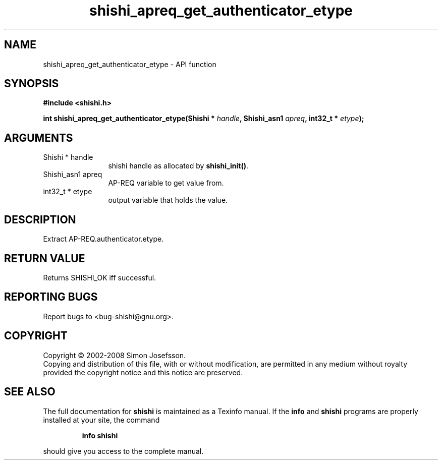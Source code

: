 .\" DO NOT MODIFY THIS FILE!  It was generated by gdoc.
.TH "shishi_apreq_get_authenticator_etype" 3 "0.0.39" "shishi" "shishi"
.SH NAME
shishi_apreq_get_authenticator_etype \- API function
.SH SYNOPSIS
.B #include <shishi.h>
.sp
.BI "int shishi_apreq_get_authenticator_etype(Shishi * " handle ", Shishi_asn1 " apreq ", int32_t * " etype ");"
.SH ARGUMENTS
.IP "Shishi * handle" 12
shishi handle as allocated by \fBshishi_init()\fP.
.IP "Shishi_asn1 apreq" 12
AP\-REQ variable to get value from.
.IP "int32_t * etype" 12
output variable that holds the value.
.SH "DESCRIPTION"
Extract AP\-REQ.authenticator.etype.
.SH "RETURN VALUE"
Returns SHISHI_OK iff successful.
.SH "REPORTING BUGS"
Report bugs to <bug-shishi@gnu.org>.
.SH COPYRIGHT
Copyright \(co 2002-2008 Simon Josefsson.
.br
Copying and distribution of this file, with or without modification,
are permitted in any medium without royalty provided the copyright
notice and this notice are preserved.
.SH "SEE ALSO"
The full documentation for
.B shishi
is maintained as a Texinfo manual.  If the
.B info
and
.B shishi
programs are properly installed at your site, the command
.IP
.B info shishi
.PP
should give you access to the complete manual.
